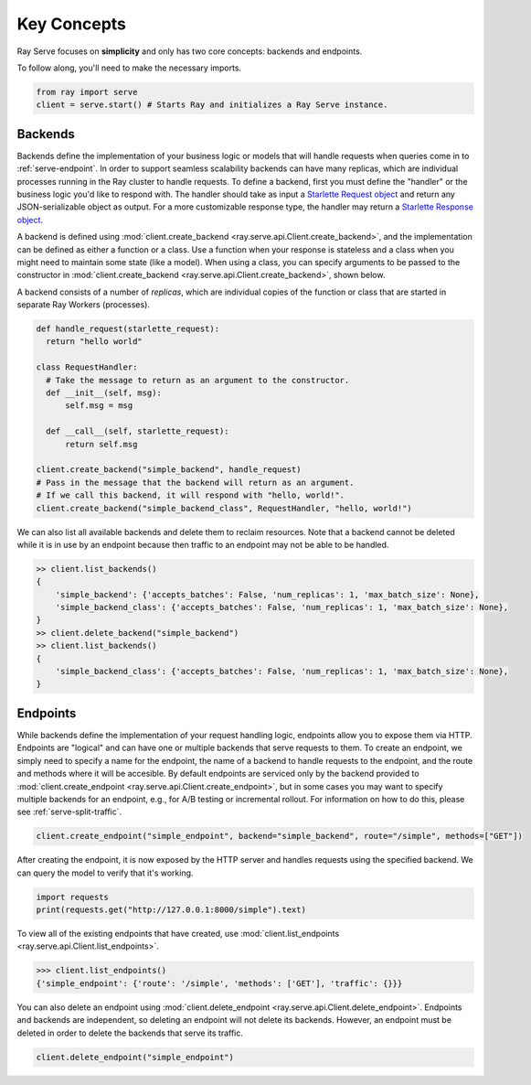 ============
Key Concepts
============

Ray Serve focuses on **simplicity** and only has two core concepts: backends and endpoints.

To follow along, you'll need to make the necessary imports.

.. code-block:: python

  from ray import serve
  client = serve.start() # Starts Ray and initializes a Ray Serve instance.

.. _`serve-backend`:

Backends
========

Backends define the implementation of your business logic or models that will handle requests when queries come in to :ref:`serve-endpoint`.
In order to support seamless scalability backends can have many replicas, which are individual processes running in the Ray cluster to handle requests.
To define a backend, first you must define the "handler" or the business logic you'd like to respond with.
The handler should take as input a `Starlette Request object <https://www.starlette.io/requests/>`_ and return any JSON-serializable object as output.  For a more customizable response type, the handler may return a 
`Starlette Response object <https://www.starlette.io/responses/>`_.  

A backend is defined using :mod:`client.create_backend <ray.serve.api.Client.create_backend>`, and the implementation can be defined as either a function or a class.
Use a function when your response is stateless and a class when you might need to maintain some state (like a model).
When using a class, you can specify arguments to be passed to the constructor in :mod:`client.create_backend <ray.serve.api.Client.create_backend>`, shown below.

A backend consists of a number of *replicas*, which are individual copies of the function or class that are started in separate Ray Workers (processes).

.. code-block:: python

  def handle_request(starlette_request):
    return "hello world"

  class RequestHandler:
    # Take the message to return as an argument to the constructor.
    def __init__(self, msg):
        self.msg = msg

    def __call__(self, starlette_request):
        return self.msg

  client.create_backend("simple_backend", handle_request)
  # Pass in the message that the backend will return as an argument.
  # If we call this backend, it will respond with "hello, world!".
  client.create_backend("simple_backend_class", RequestHandler, "hello, world!")

We can also list all available backends and delete them to reclaim resources.
Note that a backend cannot be deleted while it is in use by an endpoint because then traffic to an endpoint may not be able to be handled.

.. code-block:: python

  >> client.list_backends()
  {
      'simple_backend': {'accepts_batches': False, 'num_replicas': 1, 'max_batch_size': None},
      'simple_backend_class': {'accepts_batches': False, 'num_replicas': 1, 'max_batch_size': None},
  }
  >> client.delete_backend("simple_backend")
  >> client.list_backends()
  {
      'simple_backend_class': {'accepts_batches': False, 'num_replicas': 1, 'max_batch_size': None},
  }

.. _`serve-endpoint`:

Endpoints
=========

While backends define the implementation of your request handling logic, endpoints allow you to expose them via HTTP.
Endpoints are "logical" and can have one or multiple backends that serve requests to them.
To create an endpoint, we simply need to specify a name for the endpoint, the name of a backend to handle requests to the endpoint, and the route and methods where it will be accesible.
By default endpoints are serviced only by the backend provided to :mod:`client.create_endpoint <ray.serve.api.Client.create_endpoint>`, but in some cases you may want to specify multiple backends for an endpoint, e.g., for A/B testing or incremental rollout.
For information on how to do this, please see :ref:`serve-split-traffic`.

.. code-block:: python

  client.create_endpoint("simple_endpoint", backend="simple_backend", route="/simple", methods=["GET"])

After creating the endpoint, it is now exposed by the HTTP server and handles requests using the specified backend.
We can query the model to verify that it's working.

.. code-block:: python

  import requests
  print(requests.get("http://127.0.0.1:8000/simple").text)

To view all of the existing endpoints that have created, use :mod:`client.list_endpoints <ray.serve.api.Client.list_endpoints>`.

.. code-block:: python

  >>> client.list_endpoints()
  {'simple_endpoint': {'route': '/simple', 'methods': ['GET'], 'traffic': {}}}

You can also delete an endpoint using :mod:`client.delete_endpoint <ray.serve.api.Client.delete_endpoint>`.
Endpoints and backends are independent, so deleting an endpoint will not delete its backends.
However, an endpoint must be deleted in order to delete the backends that serve its traffic.

.. code-block:: python

  client.delete_endpoint("simple_endpoint")
